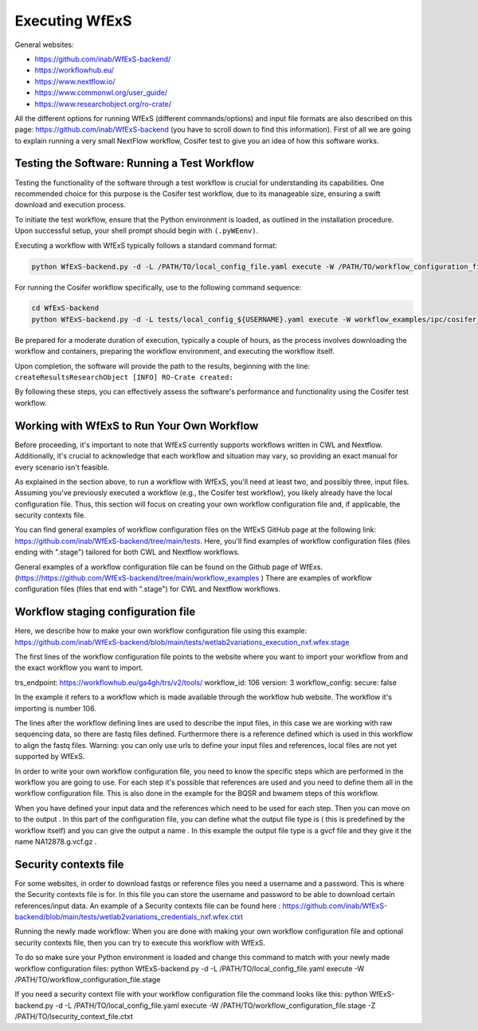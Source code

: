 Executing WfExS
===============

General websites:

* https://github.com/inab/WfExS-backend/
* https://workflowhub.eu/
* https://www.nextflow.io/
* https://www.commonwl.org/user_guide/
* https://www.researchobject.org/ro-crate/

.. index::
   single: usage; first_steps


All the different options for running WfExS (different commands/options)  and input file 
formats are also described on this page: https://github.com/inab/WfExS-backend  
(you have to scroll down to find this information).
First of all we are going to explain running a very small NextFlow workflow,
Cosifer test to give you an idea of how this software works.


.. index::
   single: usage; test_workflow

Testing the Software: Running a Test Workflow
----------------------------------------------

Testing the functionality of the software through a test workflow is crucial for understanding its 
capabilities. One recommended choice for this purpose is the Cosifer test workflow, due to its 
manageable size, ensuring a swift download and execution process.

To initiate the test workflow, ensure that the Python environment is loaded, as outlined in the 
installation procedure. Upon successful setup, your shell prompt should begin with ``(.pyWEenv)``.

Executing a workflow with WfExS typically follows a standard command format:

.. code-block:: bash

    python WfExS-backend.py -d -L /PATH/TO/local_config_file.yaml execute -W /PATH/TO/workflow_configuration_file.stage

For running the Cosifer workflow specifically, use to the following command sequence:

.. code-block:: bash

    cd WfExS-backend
    python WfExS-backend.py -d -L tests/local_config_${USERNAME}.yaml execute -W workflow_examples/ipc/cosifer_test1_nxf.wfex.stage

Be prepared for a moderate duration of execution, typically a couple of hours, as the process 
involves downloading the workflow and containers, preparing the workflow environment, 
and executing the workflow itself.

Upon completion, the software will provide the path to the results, beginning with the line: 
``createResultsResearchObject [INFO] RO-Crate created:``

By following these steps, you can effectively assess the software's performance and functionality using the Cosifer test workflow.


.. index::
   single: usage; own_workflow


Working with WfExS to Run Your Own Workflow
--------------------------------------------

Before proceeding, it's important to note that WfExS currently supports workflows written in 
CWL and Nextflow. Additionally, it's crucial to acknowledge that each workflow and situation 
may vary, so providing an exact manual for every scenario isn't feasible.

As explained in the section above, to run a workflow with WfExS, you'll need at least two, 
and possibly three, input files. 
Assuming you've previously executed a workflow (e.g., the Cosifer test workflow), you likely 
already have the local configuration file. 
Thus, this section will focus on creating your own workflow configuration file and, 
if applicable, the security contexts file.

You can find general examples of workflow configuration files on the WfExS GitHub page at the following link: https://github.com/inab/WfExS-backend/tree/main/tests. Here, you'll find examples of workflow configuration files (files ending with ".stage") tailored for both CWL and Nextflow workflows.



General examples of a workflow configuration file can be found on the Github page of WfExs.
(https://https://github.com/WfExS-backend/tree/main/workflow_examples )  
There are examples of workflow configuration files (files that end with ".stage") for CWL and Nextflow workflows.

.. index::
   single: usage; stage_config

Workflow staging configuration file
-----------------------------------

Here, we describe how to make your own workflow configuration file using this example:
https://github.com/inab/WfExS-backend/blob/main/tests/wetlab2variations_execution_nxf.wfex.stage

The first lines of the workflow configuration file points to the website where you want to import your workflow from and the exact workflow you want to import.

trs_endpoint: https://workflowhub.eu/ga4gh/trs/v2/tools/
workflow_id: 106
version: 3
workflow_config:
secure: false

In the example it refers to a workflow which is made available through the workflow hub website. The workflow it's importing is number 106. 

The lines after the workflow defining lines are used to describe the input files, in this case we are working with raw sequencing data, so there are fastq files defined. Furthermore there is a reference defined which is used in this workflow to align the fastq files.
Warning: you can only use urls to define your input files and references, local files are not yet supported by WfExS.

In order to write your own workflow configuration file, you need to know the specific steps which are performed in the workflow you are going to use. For each step it's possible that references are used and you need to define them all in the workflow configuration file. This is also done in the example for the BQSR and bwamem steps of this workflow.

When you have defined your input data and the references which need to be used for each step. Then you can move on to the output .  In this part of the configuration file, you can define what the output file type is ( this is  predefined by the workflow itself) and you can give the output a name . In this example the output file type is a gvcf file and they give it the name NA12878.g.vcf.gz . 

.. index::
   single: usage; stage_security_config

Security contexts file 
----------------------

For some websites, in order to download fastqs or reference files you need a username and a password. This is where the Security contexts file is for. In this file you can store the username and password to be able to download certain references/input data.
An example of a Security contexts file can be found here :  https://github.com/inab/WfExS-backend/blob/main/tests/wetlab2variations_credentials_nxf.wfex.ctxt 

Running the newly made workflow:
When you are done with making your own workflow configuration file and optional security contexts file, then you can try to execute this workflow with WfExS.

To do so make sure your Python environment is loaded and change this command to match with your newly made workflow configuration files:
python WfExS-backend.py -d -L /PATH/TO/local_config_file.yaml execute -W /PATH/TO/workflow_configuration_file.stage  

If you need a security  context file with your workflow configuration file the command looks like this:
python WfExS-backend.py -d -L /PATH/TO/local_config_file.yaml execute -W /PATH/TO/workflow_configuration_file.stage  -Z  /PATH/TO/lsecurity_context_file.ctxt
